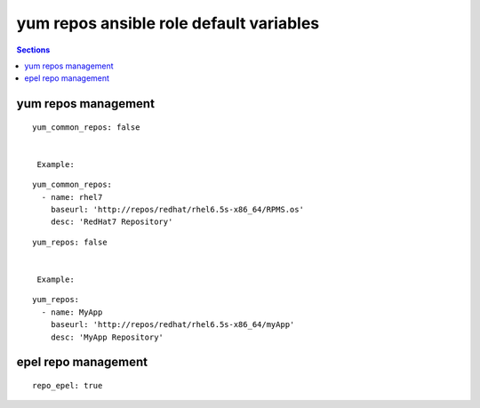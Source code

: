 .. vim: foldmarker=[[[,]]]:foldmethod=marker

yum repos ansible role default variables
========================================

.. contents:: Sections
   :local:

yum repos management
--------------------

.. envvar:: yum_common_repos

   Yum common repos dict, add yum repositories to the system
   normally this var is defined as global for every layer
   for example on file group_vars/all.

::

  yum_common_repos: false


   Example:

::

  yum_common_repos:
    - name: rhel7
      baseurl: 'http://repos/redhat/rhel6.5s-x86_64/RPMS.os'
      desc: 'RedHat7 Repository'





.. envvar:: yum_repos

   yum repos dict, add yum repositories to the system
   normally this var is defined per layer to add repos
   that aren't need by all the project components.

::

  yum_repos: false


   Example:

::

  yum_repos:
    - name: MyApp
      baseurl: 'http://repos/redhat/rhel6.5s-x86_64/myApp'
      desc: 'MyApp Repository'




epel repo management
--------------------

.. envvar:: repo_epel

   Enable or disable epel yum repo on the system (bool)

::

  repo_epel: true





.. envvar:: epel_repo_url

   Epel yum repository url
   ::

     epel_repo_url: "https://dl.fedoraproject.org/pub/epel/epel-release-latest-{{ ansible_distribution_major_version }}.noarch.rpm"



.. envvar:: epel_repo_gpg_key_url

   Gpg key url for epel repository
   ::

     epel_repo_gpg_key_url: "/etc/pki/rpm-gpg/RPM-GPG-KEY-EPEL-{{ ansible_distribution_major_version }}"




.. envvar:: epel_repofile_path

   Epel repository configuration file
   ::

     epel_repofile_path: "/etc/yum.repos.d/epel.repo"



